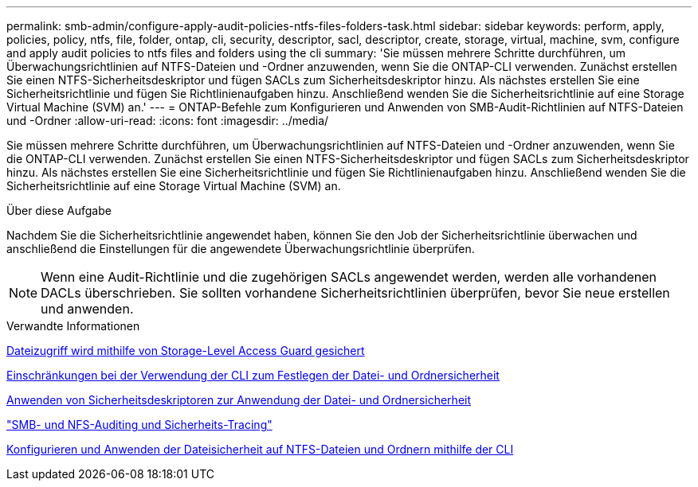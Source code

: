 ---
permalink: smb-admin/configure-apply-audit-policies-ntfs-files-folders-task.html 
sidebar: sidebar 
keywords: perform, apply, policies, policy, ntfs, file, folder, ontap, cli, security, descriptor, sacl, descriptor, create, storage, virtual, machine, svm, configure and apply audit policies to ntfs files and folders using the cli 
summary: 'Sie müssen mehrere Schritte durchführen, um Überwachungsrichtlinien auf NTFS-Dateien und -Ordner anzuwenden, wenn Sie die ONTAP-CLI verwenden. Zunächst erstellen Sie einen NTFS-Sicherheitsdeskriptor und fügen SACLs zum Sicherheitsdeskriptor hinzu. Als nächstes erstellen Sie eine Sicherheitsrichtlinie und fügen Sie Richtlinienaufgaben hinzu. Anschließend wenden Sie die Sicherheitsrichtlinie auf eine Storage Virtual Machine (SVM) an.' 
---
= ONTAP-Befehle zum Konfigurieren und Anwenden von SMB-Audit-Richtlinien auf NTFS-Dateien und -Ordner
:allow-uri-read: 
:icons: font
:imagesdir: ../media/


[role="lead"]
Sie müssen mehrere Schritte durchführen, um Überwachungsrichtlinien auf NTFS-Dateien und -Ordner anzuwenden, wenn Sie die ONTAP-CLI verwenden. Zunächst erstellen Sie einen NTFS-Sicherheitsdeskriptor und fügen SACLs zum Sicherheitsdeskriptor hinzu. Als nächstes erstellen Sie eine Sicherheitsrichtlinie und fügen Sie Richtlinienaufgaben hinzu. Anschließend wenden Sie die Sicherheitsrichtlinie auf eine Storage Virtual Machine (SVM) an.

.Über diese Aufgabe
Nachdem Sie die Sicherheitsrichtlinie angewendet haben, können Sie den Job der Sicherheitsrichtlinie überwachen und anschließend die Einstellungen für die angewendete Überwachungsrichtlinie überprüfen.


NOTE: Wenn eine Audit-Richtlinie und die zugehörigen SACLs angewendet werden, werden alle vorhandenen DACLs überschrieben. Sie sollten vorhandene Sicherheitsrichtlinien überprüfen, bevor Sie neue erstellen und anwenden.

.Verwandte Informationen
xref:secure-file-access-storage-level-access-guard-concept.adoc[Dateizugriff wird mithilfe von Storage-Level Access Guard gesichert]

xref:limits-when-cli-set-file-folder-security-concept.adoc[Einschränkungen bei der Verwendung der CLI zum Festlegen der Datei- und Ordnersicherheit]

xref:security-descriptors-apply-file-folder-security-concept.adoc[Anwenden von Sicherheitsdeskriptoren zur Anwendung der Datei- und Ordnersicherheit]

link:../nas-audit/index.html["SMB- und NFS-Auditing und Sicherheits-Tracing"]

xref:create-ntfs-security-descriptor-file-task.adoc[Konfigurieren und Anwenden der Dateisicherheit auf NTFS-Dateien und Ordnern mithilfe der CLI]
